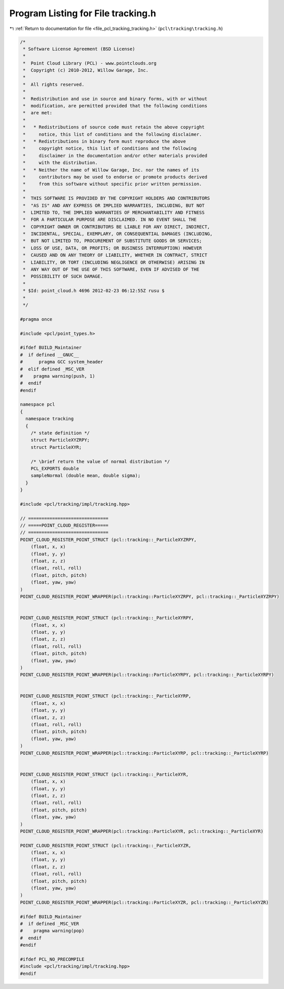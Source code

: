 
.. _program_listing_file_pcl_tracking_tracking.h:

Program Listing for File tracking.h
===================================

|exhale_lsh| :ref:`Return to documentation for file <file_pcl_tracking_tracking.h>` (``pcl\tracking\tracking.h``)

.. |exhale_lsh| unicode:: U+021B0 .. UPWARDS ARROW WITH TIP LEFTWARDS

.. code-block:: cpp

   /*
    * Software License Agreement (BSD License)
    *
    *  Point Cloud Library (PCL) - www.pointclouds.org
    *  Copyright (c) 2010-2012, Willow Garage, Inc.
    *
    *  All rights reserved.
    *
    *  Redistribution and use in source and binary forms, with or without
    *  modification, are permitted provided that the following conditions
    *  are met:
    *
    *   * Redistributions of source code must retain the above copyright
    *     notice, this list of conditions and the following disclaimer.
    *   * Redistributions in binary form must reproduce the above
    *     copyright notice, this list of conditions and the following
    *     disclaimer in the documentation and/or other materials provided
    *     with the distribution.
    *   * Neither the name of Willow Garage, Inc. nor the names of its
    *     contributors may be used to endorse or promote products derived
    *     from this software without specific prior written permission.
    *
    *  THIS SOFTWARE IS PROVIDED BY THE COPYRIGHT HOLDERS AND CONTRIBUTORS
    *  "AS IS" AND ANY EXPRESS OR IMPLIED WARRANTIES, INCLUDING, BUT NOT
    *  LIMITED TO, THE IMPLIED WARRANTIES OF MERCHANTABILITY AND FITNESS
    *  FOR A PARTICULAR PURPOSE ARE DISCLAIMED. IN NO EVENT SHALL THE
    *  COPYRIGHT OWNER OR CONTRIBUTORS BE LIABLE FOR ANY DIRECT, INDIRECT,
    *  INCIDENTAL, SPECIAL, EXEMPLARY, OR CONSEQUENTIAL DAMAGES (INCLUDING,
    *  BUT NOT LIMITED TO, PROCUREMENT OF SUBSTITUTE GOODS OR SERVICES;
    *  LOSS OF USE, DATA, OR PROFITS; OR BUSINESS INTERRUPTION) HOWEVER
    *  CAUSED AND ON ANY THEORY OF LIABILITY, WHETHER IN CONTRACT, STRICT
    *  LIABILITY, OR TORT (INCLUDING NEGLIGENCE OR OTHERWISE) ARISING IN
    *  ANY WAY OUT OF THE USE OF THIS SOFTWARE, EVEN IF ADVISED OF THE
    *  POSSIBILITY OF SUCH DAMAGE.
    *
    * $Id: point_cloud.h 4696 2012-02-23 06:12:55Z rusu $
    *
    */
   
   #pragma once
   
   #include <pcl/point_types.h>
   
   #ifdef BUILD_Maintainer
   #  if defined __GNUC__
   #      pragma GCC system_header 
   #  elif defined _MSC_VER
   #    pragma warning(push, 1)
   #  endif
   #endif
   
   namespace pcl
   {
     namespace tracking
     {
       /* state definition */
       struct ParticleXYZRPY;
       struct ParticleXYR;
   
       /* \brief return the value of normal distribution */
       PCL_EXPORTS double
       sampleNormal (double mean, double sigma);
     }
   }
   
   #include <pcl/tracking/impl/tracking.hpp>
   
   // ==============================
   // =====POINT_CLOUD_REGISTER=====
   // ==============================
   POINT_CLOUD_REGISTER_POINT_STRUCT (pcl::tracking::_ParticleXYZRPY,
       (float, x, x)
       (float, y, y)
       (float, z, z)
       (float, roll, roll)
       (float, pitch, pitch)
       (float, yaw, yaw)
   )
   POINT_CLOUD_REGISTER_POINT_WRAPPER(pcl::tracking::ParticleXYZRPY, pcl::tracking::_ParticleXYZRPY)
   
   
   POINT_CLOUD_REGISTER_POINT_STRUCT (pcl::tracking::_ParticleXYRPY,
       (float, x, x)
       (float, y, y)
       (float, z, z)
       (float, roll, roll)
       (float, pitch, pitch)
       (float, yaw, yaw)
   )
   POINT_CLOUD_REGISTER_POINT_WRAPPER(pcl::tracking::ParticleXYRPY, pcl::tracking::_ParticleXYRPY)
   
   
   POINT_CLOUD_REGISTER_POINT_STRUCT (pcl::tracking::_ParticleXYRP,
       (float, x, x)
       (float, y, y)
       (float, z, z)
       (float, roll, roll)
       (float, pitch, pitch)
       (float, yaw, yaw)
   )
   POINT_CLOUD_REGISTER_POINT_WRAPPER(pcl::tracking::ParticleXYRP, pcl::tracking::_ParticleXYRP)
   
   
   POINT_CLOUD_REGISTER_POINT_STRUCT (pcl::tracking::_ParticleXYR,
       (float, x, x)
       (float, y, y)
       (float, z, z)
       (float, roll, roll)
       (float, pitch, pitch)
       (float, yaw, yaw)
   )
   POINT_CLOUD_REGISTER_POINT_WRAPPER(pcl::tracking::ParticleXYR, pcl::tracking::_ParticleXYR)
   
   POINT_CLOUD_REGISTER_POINT_STRUCT (pcl::tracking::_ParticleXYZR,
       (float, x, x)
       (float, y, y)
       (float, z, z)
       (float, roll, roll)
       (float, pitch, pitch)
       (float, yaw, yaw)
   )
   POINT_CLOUD_REGISTER_POINT_WRAPPER(pcl::tracking::ParticleXYZR, pcl::tracking::_ParticleXYZR)
   
   #ifdef BUILD_Maintainer
   #  if defined _MSC_VER
   #    pragma warning(pop)
   #  endif
   #endif
   
   #ifdef PCL_NO_PRECOMPILE
   #include <pcl/tracking/impl/tracking.hpp>
   #endif
